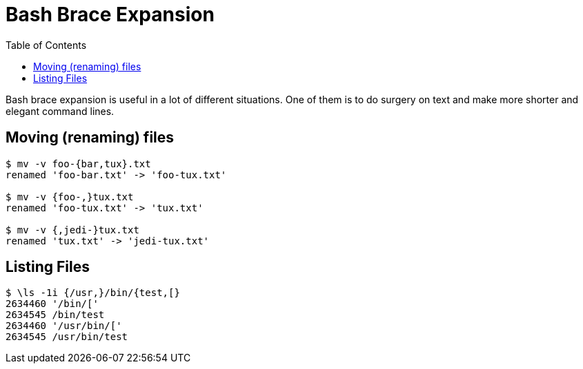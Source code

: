 = Bash Brace Expansion
:page-tags: bash cmdline shell brace-expansion
:icons: font
:toc: left

Bash brace expansion is useful in a lot of different situations.
One of them is to do surgery on text and make more shorter and elegant command lines.

[data-tags="bash mv brace-expansion"]
== Moving (renaming) files

[source,]
----
$ mv -v foo-{bar,tux}.txt
renamed 'foo-bar.txt' -> 'foo-tux.txt'

$ mv -v {foo-,}tux.txt
renamed 'foo-tux.txt' -> 'tux.txt'

$ mv -v {,jedi-}tux.txt
renamed 'tux.txt' -> 'jedi-tux.txt'
----

[data-tags="bash ls brace-expansion"]
== Listing Files

[source,shell-session]
----
$ \ls -1i {/usr,}/bin/{test,[}
2634460 '/bin/['
2634545 /bin/test
2634460 '/usr/bin/['
2634545 /usr/bin/test
----
